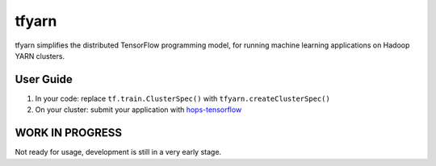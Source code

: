 tfyarn
======

tfyarn simplifies the distributed TensorFlow programming model, for running
machine learning applications on Hadoop YARN clusters.

User Guide
----------

1. In your code: replace ``tf.train.ClusterSpec()`` with ``tfyarn.createClusterSpec()``
2. On your cluster: submit your application with `hops-tensorflow <https://github.com/tobiajo/hops/tree/develop/hops-tensorflow>`_

WORK IN PROGRESS
----------------

Not ready for usage, development is still in a very early stage.
